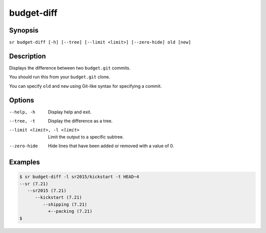 budget-diff
===========

Synopsis
--------

``sr budget-diff [-h] [--tree] [--limit <limit>] [--zero-hide] old [new]``

Description
-----------

Displays the difference between two ``budget.git`` commits.

You should run this from your ``budget.git`` clone.

You can specify ``old`` and ``new`` using Git-like syntax for specifying a
commit.

Options
-------

--help, -h
    Display help and exit.

--tree, -t
    Display the difference as a tree.

--limit <limit>, -l <limit>
    Limit the output to a specific subtree.

--zero-hide
    Hide lines that have been added or removed with a value of 0.

Examples
--------

.. code::

    $ sr budget-diff -l sr2015/kickstart -t HEAD~4
    --sr (7.21)
       --sr2015 (7.21)
          --kickstart (7.21)
             --shipping (7.21)
               +--packing (7.21)
    $
